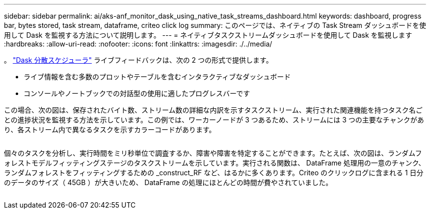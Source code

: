 ---
sidebar: sidebar 
permalink: ai/aks-anf_monitor_dask_using_native_task_streams_dashboard.html 
keywords: dashboard, progress bar, bytes stored, task stream, dataframe, criteo click log 
summary: このページでは、ネイティブの Task Stream ダッシュボードを使用して Dask を監視する方法について説明します。 
---
= ネイティブタスクストリームダッシュボードを使用して Dask を監視します
:hardbreaks:
:allow-uri-read: 
:nofooter: 
:icons: font
:linkattrs: 
:imagesdir: ./../media/


[role="lead"]
。 https://docs.dask.org/en/latest/scheduling.html["Dask 分散スケジューラ"^] ライブフィードバックは、次の 2 つの形式で提供します。

* ライブ情報を含む多数のプロットやテーブルを含むインタラクティブなダッシュボード
* コンソールやノートブックでの対話型の使用に適したプログレスバーです


この場合、次の図は、保存されたバイト数、ストリーム数の詳細な内訳を示すタスクストリーム、実行された関連機能を持つタスク名ごとの進捗状況を監視する方法を示しています。この例では、ワーカーノードが 3 つあるため、ストリームには 3 つの主要なチャンクがあり、各ストリーム内で異なるタスクを示すカラーコードがあります。

image:aks-anf_image13.png[""]

個々のタスクを分析し、実行時間をミリ秒単位で調査するか、障害や障害を特定することができます。たとえば、次の図は、ランダムフォレストモデルフィッティングステージのタスクストリームを示しています。実行される関数は、 DataFrame 処理用の一意のチャンク、ランダムフォレストをフィッティングするための _construct_RF など、はるかに多くあります。Criteo のクリックログに含まれる 1 日分のデータのサイズ（ 45GB ）が大きいため、 DataFrame の処理にほとんどの時間が費やされていました。

image:aks-anf_image14.png[""]
